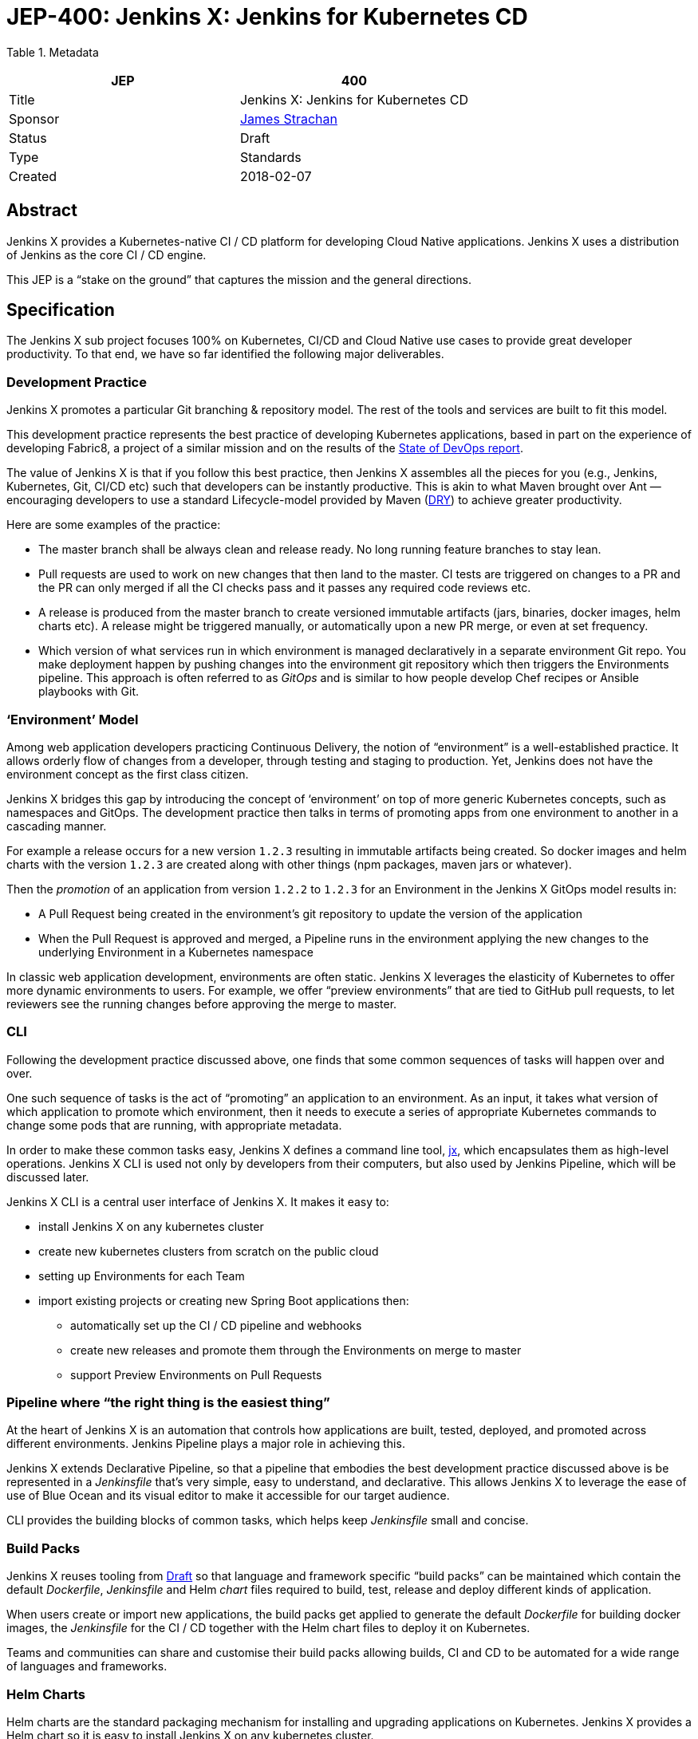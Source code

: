 
= JEP-400: Jenkins X: Jenkins for Kubernetes CD

Table 1. Metadata
|===
|JEP|400

|Title|Jenkins X: Jenkins for Kubernetes CD
|Sponsor|https://github.com/jstrachan[James Strachan]
|Status|Draft
|Type|Standards
|Created|2018-02-07
|===
== Abstract

Jenkins X provides a Kubernetes-native CI / CD platform for developing Cloud Native applications. Jenkins X uses a distribution of Jenkins as the core CI / CD engine.

This JEP is a “stake on the ground” that captures the mission and the general directions.

== Specification


The Jenkins X sub project focuses 100% on Kubernetes, CI/CD and Cloud Native use cases to provide great developer productivity.
To that end, we have so far identified the following major deliverables.

=== Development Practice

Jenkins X promotes a particular Git branching & repository model. The rest of the tools and services are built to fit this model.

This development practice represents the best practice of developing Kubernetes applications, based in part on the experience of developing Fabric8, a project of a similar mission and on the results of the https://puppet.com/resources/whitepaper/state-of-devops-report[State of DevOps report].

The value of Jenkins X is that if you follow this best practice, then Jenkins X assembles all the pieces for you (e.g., Jenkins, Kubernetes, Git, CI/CD etc) such that developers can be instantly productive.
This is akin to what Maven brought over Ant —  encouraging developers to use a standard Lifecycle-model provided by Maven (https://en.wikipedia.org/wiki/Don%27t_repeat_yourself[DRY]) to achieve greater productivity.

Here are some examples of the practice:

* The master branch shall be always clean and release ready. No long running feature branches to stay lean.
* Pull requests are used to work on new changes that then land to the master. CI tests are triggered on changes to a PR and the PR can only merged if all the CI checks pass and it passes any required code reviews etc.
* A release is produced from the master branch to create versioned immutable artifacts (jars, binaries, docker images, helm charts etc). A release might be triggered manually, or automatically upon a new PR merge, or even at set frequency.
* Which version of what services run in which environment is managed declaratively in a separate environment Git repo. You make deployment happen by pushing changes into the environment git repository which then triggers the Environments pipeline. This approach is often referred to as _GitOps_ and is similar to how people develop Chef recipes or Ansible playbooks with Git.

=== ‘Environment’ Model

Among web application developers practicing Continuous Delivery, the notion of “environment” is a well-established practice.
It allows orderly flow of changes from a developer, through testing and staging to production.
Yet, Jenkins does not have the environment concept as the first class citizen.

Jenkins X bridges this gap by introducing the concept of ‘environment’ on top of more generic Kubernetes concepts, such as namespaces and GitOps.
The development practice then talks in terms of promoting apps from one environment to another in a cascading manner.

For example a release occurs for a new version `1.2.3` resulting in immutable artifacts being created.
So docker images and helm charts with the version `1.2.3` are created along with other things (npm packages, maven jars or whatever).

Then the _promotion_ of an application from version `1.2.2` to `1.2.3` for an Environment in the Jenkins X GitOps model results in:

* A Pull Request being created in the environment’s git repository to update the version of the application
* When the Pull Request is approved and merged, a Pipeline runs in the environment applying the new changes to the underlying Environment in a Kubernetes namespace

In classic web application development, environments are often static.
Jenkins X leverages the elasticity of Kubernetes to offer more dynamic environments to users.
For example, we offer “preview environments” that are tied to GitHub pull requests, to let reviewers  see the running changes before approving the merge to master.

=== CLI

Following the development practice discussed above, one finds that some common sequences of tasks will happen over and over.

One such sequence of tasks is the act of “promoting” an application to an environment.
As an input, it takes what version of which application to promote which environment, then it needs to execute a series of appropriate Kubernetes commands to change some pods that are running, with appropriate metadata.

In order to make these common tasks easy, Jenkins X defines a command line tool, https://github.com/jenkins-x/jx[jx], which encapsulates them as high-level operations.
Jenkins X CLI is used not only by developers from their computers, but also used by Jenkins Pipeline, which will be discussed later.

Jenkins X CLI is a central user interface of Jenkins X.
It makes it easy to:

* install Jenkins X on any kubernetes cluster
* create new kubernetes clusters from scratch on the public cloud
* setting up Environments for each Team
* import existing projects or creating new Spring Boot applications then:
** automatically set up the CI / CD pipeline and webhooks
** create new releases and promote them through the Environments on merge to master
** support Preview Environments on Pull Requests

=== Pipeline where “the right thing is the easiest thing”

At the heart of Jenkins X is an automation that controls how applications are built, tested, deployed, and promoted across different environments.
Jenkins Pipeline plays a major role in achieving this.

Jenkins X extends Declarative Pipeline, so that a pipeline that embodies the best development practice discussed above is be represented in a _Jenkinsfile_ that’s very simple, easy to understand, and declarative.
This allows Jenkins X to leverage the ease of use of Blue Ocean and its visual editor to make it accessible for our target audience.

CLI provides the building blocks of common tasks, which helps keep _Jenkinsfile_ small and concise.

=== Build Packs

Jenkins X reuses tooling from https://github.com/Azure/draft[Draft] so that language and framework specific “build packs” can be maintained which contain the default _Dockerfile_, _Jenkinsfile_ and Helm _chart_ files required to build, test, release and deploy different kinds of application.

When users create or import new applications, the build packs get applied to generate the default _Dockerfile_ for building docker images, the _Jenkinsfile_ for the CI / CD together with the Helm chart files to deploy it on Kubernetes.

Teams and communities can share and customise their build packs allowing builds, CI and CD to be automated for a wide range of languages and frameworks.

=== Helm Charts

Helm charts are the standard packaging mechanism for installing and upgrading applications on Kubernetes.
Jenkins X provides a Helm chart so it is easy to install Jenkins X on any kubernetes cluster.

Helm charts can also be composed and configured in various ways; so we can provide customised Jenkins X helm charts tailored to different public clouds so that Jenkins X can automatically make the best use of  the available services on the cloud without the user needing to configure anything.
E.g. so that Jenkins X can use Stackdriver on Google or CloudWatch on AWS for application and pipeline logs.

Traditionally the plugin model of Jenkins has been to add jars inside the JVM of the Jenkins master.
With Kubernetes the extension model can be more flexible and allow extension through separate microservices and configurations distributed in Helm charts.
These microservices then communicate with each other via Kubernetes resources which are exposed in the Kubernetes REST APIs, kubernetes language clients, Kubernetes Dashboard and the kubectl command line tool.

One goal of Jenkins X is to foster a community of Jenkins X addons which are optional Helm charts that can extend Jenkins X with additional capabilities; whether its for different source control repositories, issue management, code quality tools, testing tools, chat integration, UIs or operational management tooling.

E.g. we expect there to be Jenkins X addons like:

* Nexus / Artifactory for Java artifacts
* Chart Museum/Monocular for Helm chart repositories
* Metrics and monitoring (e.g. Grafana and Prometheus)
* Gitea for on premise git hosting

=== Kubernetes Native Jenkins

Jenkins X is not a general purpose Jenkins that can modified to do anything.
Instead, it is tailored to focus on Kubernetes and Cloud Native use cases, hence the name “Kubernetes native Jenkins.”

Jenkins X includes Jenkins core with a specific set of plugins bundled together to provide the necessary user experience out of the box, without the user needing to “assemble their own LEGO blocks.”

Over time, we see an opportunity to improve Jenkins core itself based on our learning in Jenkins X, so that Jenkins itself can be used in more cloud native configurations.
This should benefit not only Jenkins X but other uses of Jenkins.
These changes will result in separate JEP proposals.

E.g. to allow storage of Jenkins resources (config, pipelines, builds, credentials, artifacts, logs) outside of the Jenkins master local file system to avoid a single point of failure and make managing persistent disk easier.

It is common in the Kubernetes ecosystem to store system state in highly available persistent Kubernetes resources (e.g. Pods, Services, ConfigMaps, Secrets etc).
This allows microservices running on Kubernetes to integrate via Kubernetes resources.
As part of the Kubernetes native Jenkins initiative we hope to increasingly use Kubernetes resources for the storage of Jenkins state.
E.g. to represent Environments, Pipeline Activity (Runs) and Releases we will use Kubernetes resources (https://kubernetes.io/docs/concepts/api-extension/custom-resources/[Custom Resources]).
We intend to extend this to other Jenkins resources like MultiBranchProject, Pipeline, Run, Credentials etc.

This will allow microservices on kubernetes to ‘plugin’ to Jenkins X in a similar way conceptually to the way current Jenkins java plugins but without the code having to be colocated inside the Jenkins master.
Any microsevice with the right RBAC rules will be allowed to list, get, update, delete Jenkins resources via the kubernetes REST API, kubectl or the kubernetes language clients.
E.g. so a ChatBot gateway component could watch for pipelines starting, changing, terminating and notify users of the state - without having to modify the Jenkins master.

Another area of extensibility is via https://github.com/kubernetes/helm/blob/master/docs/charts_hooks.md[Helm hooks] which allows any https://kubernetes.io/docs/concepts/workloads/controllers/jobs-run-to-completion/[kubernetes Job] to be triggered after an application is installed or upgraded to perform any kind of test to ensure the new version is good.
E.g. we can use Helm Hooks to implement quality gates to ensure a release is good enough in terms of operational monitoring of failures, performance and SLA metrics - if a release is not good enough we can automatically roll back.

=== UpdateBot

UpdateBot is a CLI tool which automates updating downstream dependencies as part of a CI / CD pipeline by generating Pull Requests to eagerly push changes through repositories and give better feedback to upstream libraries/component developers if changes break the CI pipelines of downstream repositories. 

E.g. as a developer of an upstream library, as you release new versions of your library the release pipeline can invoke UpdateBot to generate Pull Requests on all downstream repositories using your library.
UpdateBot can then wait for those Pull Requests to trigger the downstream CI pipelines and pass/fail.
If any downstream repositories CI jobs fail then your upstream library pipeline fails; giving valuable early feedback to both the upstream team making the change and downstream teams who become aware of which versions cause failures.
We should make the waiting configurable so upstream development teams can choose which repositories to wait for and how long to wait before failing a pipeline.

Libraries and base docker images are often not deployed directly to Environments; but they are promoted into downstream repositories via Pull Requests changing dependency information in files like pom.xml, package.json, Dockerfile or helm charts etc.
So you can think of UpdateBot as a tool for providing Continuous Delivery for libraries, base docker images or base helm charts.

=== Longer Term integrations: Prow & Argo

The kubernetes ecosystem uses https://github.com/kubernetes/test-infra/tree/master/prow[Prow] for its CI / CD infrastructure - which is a cloud native solution for handling events & webhooks from GitHub such as for processing comments and https://prow.k8s.io/command-help.html[commands] on Issues & Pull Requests.
Prow can trigger arbitrary jobs on events; including Jenkins builds/pipelines.
There are lots of similarities between the goals of Prow and Jenkins X (e.g. Kubernetes native and use of highly available Kubernetes resources to store state).

https://blog.argoproj.io/[Argo] is another useful technology which  handles Kubernetes-native long-term human workflows such as approvals and promotions.

Longer term we’d like to integrate Prow and Argo more into Jenkins X as part of the CI / CD Platform for when they make sense; so that Jenkins X pipelines can use Prow to handle events and commands on issues & pull requests or Argo for longer term human approval of promotions in a kubernetes native way - while hiding the implementation details of Prow v Jenkins Pipeline v Argo from the user so the end user just gets awesome CI / CD for Kubernetes that just works and uses resources efficiently.

== Target Audience

Jenkins X is targeted at existing and new Jenkins users who are either:

* Already using Kubernetes and want to adopt CI / CD
* Want CI / CD and increasingly to move to the public cloud - though don’t necessary know anything about Kubernetes

In both cases we expect these users to "just want get things done" by using best practices rather than discovering the best practices on their own.

== Motivation

Kubernetes provides the ideal abstraction for building cloud native applications and running them at scale on any public cloud, laptop or data centre.
It’s rapidly gaining traction in the industry, is adopted by all the major public clouds and it will play a key role in how people develop web apps tomorrow.

People developing apps on Kubernetes can today use Jenkins to do CI/CD, but it requires work. That’s true not just with Kubernetes, but with any development environment.
Mobile apps, embedded apps, you name it.
You know Jenkins, so you know what that is like --- finding the right set of plugins, designing the CD process, writing pipeline definitions, and so on.
This is both the strength and the weakness of Jenkins.

But with Kubernetes lies an unique opportunity.
It defines the structure and high-level constructs that we can leverage through Jenkins.
When we integrate Kubernetes and Jenkins together, developers need not be familiar with how best to do CD on Kubernetes (most people are not) nor do they need to be familiar with Jenkins Pipeline (most people are not).
This much better ease of use can make Kubernetes itself a much more attractive platform, and make Jenkins a de-facto CI/CD platform for Kubernetes.
This is the motivation of Jenkins X.

== Reasoning

Many of the reasonings for the design of Jenkins X comes from our experience with Fabric8, where we worked on a similar set of problems.
The key points are discussed below.

=== Ease of Use

The focus on ease of use for the target audience drives a number of design choices.

First, in order to make Jenkins X approachable, we didn’t want to invent a whole new workflow, concept, or the way of interacting with Jenkins X.
Instead, we choose to meet people where they are by adopting existing well-established practices, gluing them together, and amplifying the usefulness of them.
For example, UpdateBot reflects the popularity of pull requests as a mechanism to propagate changes.
Preview environments amplify the value of pull requests.

Second, it necessitates Jenkins X to take care of how people go from zero to productivity.
Therefore, Jenkins X will pay a lot of attention to how we can make the first encounter smooth.
This is why we put such emphasis on the CLI tool 'jx' to provision new Kubernetes cluster, new Jenkins, new environments, and then create or import new applications.

We also believe that automation should be a “butler”, providing backstage  invisible assistance to make things go smoothly, as opposed to being front & center of the attention itself.
From this perspective comes CLI, bot, etc.

=== CLI as Main Developer Experience

Emphasis on CLI also comes from this thinking.
Kubernetes users are used to get things done with the Kubernetes CLI tool, https://kubernetes.io/docs/reference/kubectl/overview/[kubectl].
So we choose to expose Jenkins X data through Kubernetes by using https://kubernetes.io/docs/concepts/api-extension/custom-resources/[its extensibility mechanism], which allows people to use Kubernetes CLI to interact with Jenkins X.
Where this is not practical, Jenkins X defines its own CLI in a similar pattern, so that the familiarity with Kubernetes CLI will translate to Jenkins X CLI.

Longer term we hope to add jx into https://kubernetes.io/docs/tasks/extend-kubectl/kubectl-plugins/[kubectl as a plugin] to expose more of the capabilities of jx directly into kubectl so that Jenkins X and CI / CD feels a natural part of the kubernetes platform.

=== Jenkins in Kubernetes

While powerful, the existing extensibility model of Jenkins is not without challenges.
Among other things, the fact that every piece of code needs to run inside a single process makes it difficult to isolate failures, scale better, and replace pieces.

So in Jenkins X, as we run Jenkins on Kubernetes, we aim to leverage the underlying capabilities of Kubernetes to solve these problems.
For example, in Jenkins X, many features should be developed as independent microservices as add-ons.

This philosophy expands beyond the implementation details of Jenkins X, as discussed in the “helm charts” section. We intend this to become the next extensibility layer for Jenkins X.

Finally, achieving the level of integration and ease of use that we aim requires aggressive omission/demotion/hiding of certain features in Jenkins and addition of many more pieces at the same time.
It is no longer an all-purpose Jenkins packaged for a specific platform.
It is rather a purpose-built flavor of Jenkins for one purpose.
This calls for an extension to Jenkins and a  distribution with a name that’s related but separate from Jenkins, hence "Jenkins X."

== Backwards Compatibility

The Jenkins X is a distribution of Jenkins and additional software for Kubernetes packaged as Helm charts and so it does not introduce any backwards compatibility issues on Jenkins itself.

== Security

From a Jenkins perspective the security model of the Jenkins master inside Jenkins X is that of the regular Jenkins distribution.
We hope to make it configurable in the Helm chart to use either basic auth or OAuth.

The kubernetes resources used by Jenkins X will all follow the https://kubernetes.io/docs/admin/authorization/rbac/[Kubernetes RBAC security] approach.

== Infrastructure Requirements

There are no new infrastructure requirements related to this proposal - as we intend to use a hosted Jenkins X on Kubernetes to provide all of the CI / CD.

== Testing

Jenkins X will add its own unit tests (e.g. in the jenkins-x/jx repo) together with its own BDD tests for testing the integration of Kubernetes + Jenkins X for CI / CD.

We also intend to use Jenkins X to host the CI / CD environment for Jenkins X; storing most of the results of these in GitHub (e.g. as comments on issues or Pull Requests or as releases in GitHub).
Each Pull Request and merge to master should have its status updated via Jenkins X and be linked to the CI / CD pipelines.

e.g. each Pull Request on any Jenkins X git repository will run a CI pipeline to test the code change.
When Pull Requests are merged to master then the CD pipeline will trigger to release the repository’s artifacts (docker images, binaries, helm charts etc).

At this early stage of the project there are no specific coverage or performance metric goals but we can figure that out in the community.

== Prototype Implementation

Jenkins X will consist of many repositories.
While we can create them in the jenkinsci org, for practical reasons it’s easier to group them in a separate org, just like jenkins-infra and jenkins-docs are.

We have been putting all the github repositories for Jenkins X in the github organisation https://github.com/jenkins-x[jenkins-x]

The main repositories are:

* https://github.com/jenkins-x/jx[jenkins-x/jx] for the jx command line tool
* https://github.com/jenkins-x/jenkins-x-platform[jenkins-x/jenkins-x-platform] for the helm chart distribution
* https://github.com/jenkins-x/jx-docs[jenkins-x/jx-docs] the documentation and website
* https://github.com/jenkins-x/godog-jx[jenkins-x/godog-jx] the BDD tests
* https://github.com/jenkins-x/updatebot[jenkins-x/updatebot] the UpdateBot code

== References

* http://jenkins-x.io/[http://jenkins-x.io/] the current project landing page and initial documentation
* https://github.com/jenkins-x/jx/blob/master/README.md[Jenkins X CLI ReadMe]
* https://github.com/jenkins-x/jx-docs/blob/master/content/about/features.md[Jenkins X Features]
* link:view-source:https://fabric8.io/[Fabric8]https://github.com/jenkins-x/jx-docs/blob/master/content/about/features.md[ for prior art]
